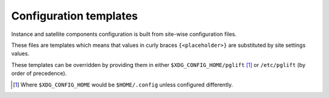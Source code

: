 .. _configuration_templates:

Configuration templates
=======================

Instance and satellite components configuration is built from site-wise
configuration files.

These files are templates which means that values in curly braces
``{<placeholder>}`` are substituted by site settings values.

These templates can be overridden by providing them in either
``$XDG_CONFIG_HOME/pglift`` [#xdgconfighome]_ or ``/etc/pglift`` (by order of
precedence).

.. [#xdgconfighome]
   Where ``$XDG_CONFIG_HOME`` would be ``$HOME/.config`` unless configured
   differently.
